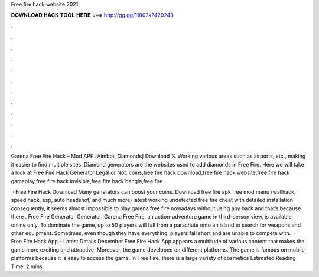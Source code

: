 Free fire hack website 2021



𝐃𝐎𝐖𝐍𝐋𝐎𝐀𝐃 𝐇𝐀𝐂𝐊 𝐓𝐎𝐎𝐋 𝐇𝐄𝐑𝐄 ===> http://gg.gg/11802k?420243



.



.



.



.



.



.



.



.



.



.



.



.

Garena Free Fire Hack – Mod APK [Aimbot, Diamonds] Download % Working various areas such as airports, etc., making it easier to find multiple sites. Diamond generators are the websites used to add diamonds in Free Fire. Here we will take a look at Free Fire Hack Generator Legal or Not. coins,free fire hack download,free fire hack website,free fire hack gameplay,free fire hack invisible,free fire hack bangla,free fire.

 · Free Fire Hack Download Many generators can boost your coins. Download free fire apk free mod menu (wallhack, speed hack, esp, auto headshot, and much more) latest working undetected free fire cheat with detailed installation consequently, it seems almost impossible to play garena free fire nowadays without using any hack and that’s because there . Free Fire Generator Generator. Garena Free Fire, an action-adventure game in third-person view, is available online only. To dominate the game, up to 50 players will fall from a parachute onto an island to search for weapons and other equipment. Sometimes, even though they have everything, players fall short and are unable to compete with.  · Free Fire Hack App – Latest Details December Free Fire Hack App appears a multitude of various content that makes the game more exciting and attractive. Moreover, the game developed on different platforms. The game is famous on mobile platforms because it is easy to access the game. In Free Fire, there is a large variety of cosmetics Estimated Reading Time: 2 mins.
